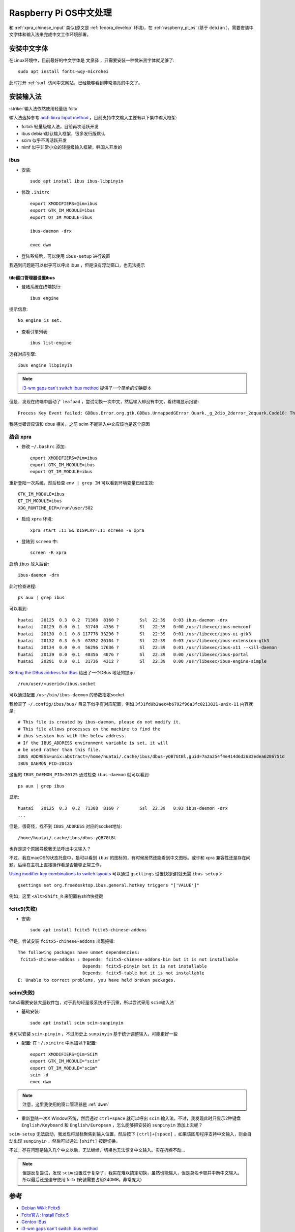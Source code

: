 .. _pi_os_chinese:

==========================
Raspberry Pi OS中文处理
==========================

和 :ref:`xpra_chinese_input` 类似(原文是 :ref:`fedora_develop` 环境)，在 :ref:`raspberry_pi_os` (基于 ``debian`` )，需要安装中文字体和输入法来完成中文工作环境部署。

安装中文字体
===============

在Linux环境中，目前最好的中文字体是 ``文泉驿`` ，只需要安装一种微米黑字体就足够了::

   sudo apt install fonts-wqy-microhei

此时打开 :ref:`surf` 访问中文网站，已经能够看到非常漂亮的中文了。

安装输入法
============

:strike:`输入法依然使用轻量级 fcitx`

输入法选择参考 `arch linxu Input method <https://wiki.archlinux.org/title/Input_method>`_ ，目前支持中文输入主要有以下集中输入框架:

- fcitx5 轻量级输入法，目前再次活跃开发
- ibus debian默认输入框架，很多发行版默认
- scim 似乎不再活跃开发
- nimf 似乎非常小众的轻量级输入框架，韩国人开发的

ibus
----------

- 安装::

   sudo apt install ibus ibus-libpinyin

- 修改 ``.initrc`` ::

   export XMODIFIERS=@im=ibus
   export GTK_IM_MODULE=ibus
   export QT_IM_MODULE=ibus

   ibus-daemon -drx

   exec dwm

- 登陆系统后，可以使用 ``ibus-setup`` 进行设置

我遇到问题是可以似乎可以呼出 ibus ，但是没有浮动窗口，也无法提示

tile窗口管理器设置ibus
~~~~~~~~~~~~~~~~~~~~~~~~

- 登陆系统在终端执行::

   ibus engine

提示信息::

   No engine is set.

- 查看引擎列表::

   ibus list-engine

选择对应引擎::

   ibus engine libpinyin

.. note::

   `i3-wm gaps can't switch ibus method <https://www.reddit.com/r/i3wm/comments/jct4ti/i3wm_gaps_cant_switch_ibus_method/>`_ 提供了一个简单的切换脚本

但是，发现在终端中启动了 ``leafpad`` ，尝试切换一次中文，然后输入却没有中文，看终端显示报错::

   Process Key Event failed: GDBus.Error.org.gtk.GDBus.UnmappedGError.Quark._g_2dio_2derror_2dquark.Code18: The connection is closed.

我感觉错误应该和 dbus 相关，之前 scim 不能输入中文应该也是这个原因

结合 xpra
------------

- 修改 ``~/.bashrc`` 添加::

   export XMODIFIERS=@im=ibus
   export GTK_IM_MODULE=ibus
   export QT_IM_MODULE=ibus

重新登陆一次系统，然后检查 ``env | grep IM`` 可以看到环境变量已经生效::

   GTK_IM_MODULE=ibus
   QT_IM_MODULE=ibus
   XDG_RUNTIME_DIR=/run/user/502


- 启动 ``xpra`` 环境::

   xpra start :11 && DISPLAY=:11 screen -S xpra

- 登陆到 ``screen`` 中::

   screen -R xpra

启动 ``ibus`` 放入后台::

   ibus-daemon -drx

此时检查进程::

   ps aux | grep ibus

可以看到::

   huatai   20125  0.3  0.2  71388  8160 ?        Ssl  22:39   0:03 ibus-daemon -drx
   huatai   20129  0.0  0.1  31740  4356 ?        Sl   22:39   0:00 /usr/libexec/ibus-memconf
   huatai   20130  0.1  0.8 117776 33296 ?        Sl   22:39   0:01 /usr/libexec/ibus-ui-gtk3
   huatai   20132  0.3  0.5  67852 20104 ?        Sl   22:39   0:03 /usr/libexec/ibus-extension-gtk3
   huatai   20134  0.0  0.4  56296 17636 ?        Sl   22:39   0:01 /usr/libexec/ibus-x11 --kill-daemon
   huatai   20139  0.0  0.1  40356  4076 ?        Sl   22:39   0:00 /usr/libexec/ibus-portal
   huatai   20291  0.0  0.1  31736  4312 ?        Sl   22:39   0:00 /usr/libexec/ibus-engine-simple

`Setting the DBus address for IBus <https://github.com/ibus/ibus/issues/1969>`_ 给出了一个DBus 地址的提示::

   /run/user/<userid>/ibus.socket

可以通过配置 ``/usr/bin/ibus-daemon`` 的参数指定socket

我检查了 ``~/.config/ibus/bus/`` 目录下似乎有对应配置，例如 ``3f31fd0b2aec4b6792f96a3fc0213821-unix-11`` 内容就是::

   # This file is created by ibus-daemon, please do not modify it.
   # This file allows processes on the machine to find the
   # ibus session bus with the below address.
   # If the IBUS_ADDRESS environment variable is set, it will
   # be used rather than this file.
   IBUS_ADDRESS=unix:abstract=/home/huatai/.cache/ibus/dbus-yQB7GtBl,guid=7a2a254f4e414d6d2683edea6206751d
   IBUS_DAEMON_PID=20125

这里的 ``IBUS_DAEMON_PID=20125`` 通过检查 ``ibus-daemon`` 就可以看到::

   ps aux | grep ibus

显示::

   huatai   20125  0.3  0.2  71388  8160 ?        Ssl  22:39   0:03 ibus-daemon -drx
   ...

但是，很奇怪，找不到 ``IBUS_ADDRESS`` 对应的socket地址::

   /home/huatai/.cache/ibus/dbus-yQB7GtBl

也许是这个原因导致我无法呼出中文输入？

不过，我在macOS的状态托盘中，是可以看到 ``ibus`` 的图标的，有时候居然还能看到中文图标。或许和 xpra 兼容性还是存在问题。后续在主机上直接操作看是否能够正常工作。

`Using modifier key combinations to switch layouts <https://wiki.archlinux.org/title/IBus#Using_modifier_key_combinations_to_switch_layouts>`_ 可以通过 ``gsettings`` 设置快捷键(就无需 ``ibus-setup`` )::

   gsettings set org.freedesktop.ibus.general.hotkey triggers "['VALUE']"

例如，这里 ``<Alt>Shift_R`` 来配置右shift快捷键

fcitx5(失败)
----------------

- 安装::

   sudo apt install fcitx5 fcitx5-chinese-addons

但是，尝试安装 ``fcitx5-chinese-addons`` 出现报错::

   The following packages have unmet dependencies:
    fcitx5-chinese-addons : Depends: fcitx5-chinese-addons-bin but it is not installable
                            Depends: fcitx5-pinyin but it is not installable
                            Depends: fcitx5-table but it is not installable
   E: Unable to correct problems, you have held broken packages. 

scim(失败)
------------

fcitx5需要安装大量软件包，对于我的轻量级系统过于沉重，所以尝试采用 ``scim输入法```

- 基础安装::

   sudo apt install scim scim-sunpinyin

也可以安装 ``scim-pinyin`` ，不过历史上 ``sunpinyin`` 基于统计调整输入，可能更好一些

- 配置: 在 ``~/.xinitrc`` 中添加以下配置::

   export XMODIFIERS=@im=SCIM
   export GTK_IM_MODULE="scim"
   export QT_IM_MODULE="scim"
   scim -d
   exec dwm

.. note::

   注意，这里我使用的窗口管理器是 :ref:`dwm`

- 重新登陆一次X Window系统，然后通过 ``ctrl+space`` 就可以呼出 ``scim`` 输入法。不过，我发现此时只显示2种键盘 ``English/Keyboard`` 和 ``English/European`` ，怎么能够把安装的 ``sunpinyin`` 添加上去呢？

``scim-setup`` 无法启动，我发现将鼠标聚焦到输入位置，然后按下 ``[ctrl]+[space]`` ，如果该图形程序支持中文输入，则会自动出现 ``sunpinyin`` ，然后可以通过 ``[shift]`` 按键切换。

不过，存在问题是输入几个中文以后，无法继续，切换也无法恢复中文输入。实在折腾不动...

.. note::

   但是反复尝试，发现 ``scim`` 设置过于复杂了，我实在难以搞定切换，虽然也能输入，但是莫名卡顿并中断中文输入。所以最后还是退守使用 fcitx (安装需要占用240MB，非常庞大)

参考
=====

- `Debian Wiki: Fcitx5 <https://wiki.debian.org/l18n/Fcitx5>`_
- `Fcitx官方: Install Fcitx 5 <https://fcitx-im.org/wiki/Install_Fcitx_5>`_
- `Gentoo IBus <https://wiki.gentoo.org/wiki/IBus>`_
- `i3-wm gaps can't switch ibus method <https://www.reddit.com/r/i3wm/comments/jct4ti/i3wm_gaps_cant_switch_ibus_method/>`_
- `Getting Ibus working with tiling window manager <https://unix.stackexchange.com/questions/277692/getting-ibus-working-with-tiling-window-manager>`_
